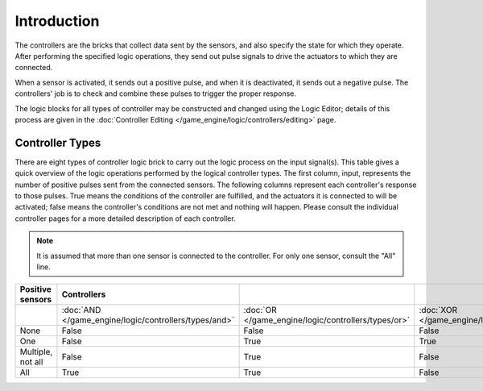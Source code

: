 
************
Introduction
************

The controllers are the bricks that collect data sent by the sensors,
and also specify the state for which they operate. After performing the specified logic operations,
they send out pulse signals to drive the actuators to which they are connected.

When a sensor is activated, it sends out a positive pulse, and when it is deactivated,
it sends out a negative pulse.
The controllers' job is to check and combine these pulses to trigger the proper response.

The logic blocks for all types of controller may be constructed and changed using
the Logic Editor; details of this process are given
in the :doc:`Controller Editing </game_engine/logic/controllers/editing>` page.


Controller Types
================

There are eight types of controller logic brick to carry out the logic process on
the input signal(s).
This table gives a quick overview of the logic operations performed by
the logical controller types. The first column, input,
represents the number of positive pulses sent from the connected sensors.
The following columns represent each controller's response to those pulses.
True means the conditions of the controller are fulfilled,
and the actuators it is connected to will be activated;
false means the controller's conditions are not met and nothing will happen. Please consult
the individual controller pages for a more detailed description of each controller.

.. note::

   It is assumed that more than one sensor is connected to the controller.
   For only one sensor, consult the "All" line.

.. list-table::
   :header-rows: 1

   * - Positive sensors
     - Controllers
     - ..
     - ..
     - ..
     - ..
     - ..
   * - ..
     - :doc:`AND </game_engine/logic/controllers/types/and>`
     - :doc:`OR </game_engine/logic/controllers/types/or>`
     - :doc:`XOR </game_engine/logic/controllers/types/xor>`
     - :doc:`NAND </game_engine/logic/controllers/types/nand>`
     - :doc:`NOR </game_engine/logic/controllers/types/nor>`
     - :doc:`XNOR </game_engine/logic/controllers/types/xnor>`
   * - None
     - False
     - False
     - False
     - True
     - True
     - True
   * - One
     - False
     - True
     - True
     - True
     - False
     - False
   * - Multiple, not all
     - False
     - True
     - False
     - True
     - False
     - True
   * - All
     - True
     - True
     - False
     - False
     - False
     - True
